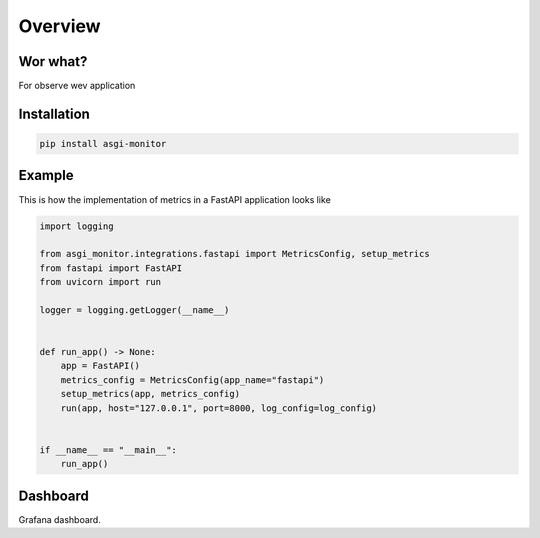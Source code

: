 Overview
********************

Wor what?
==================

For observe wev application

Installation
==================

.. code-block:: text

    pip install asgi-monitor

Example
==================

This is how the implementation of metrics in a FastAPI application looks like

.. code-block:: python

    import logging

    from asgi_monitor.integrations.fastapi import MetricsConfig, setup_metrics
    from fastapi import FastAPI
    from uvicorn import run

    logger = logging.getLogger(__name__)


    def run_app() -> None:
        app = FastAPI()
        metrics_config = MetricsConfig(app_name="fastapi")
        setup_metrics(app, metrics_config)
        run(app, host="127.0.0.1", port=8000, log_config=log_config)


    if __name__ == "__main__":
        run_app()

Dashboard
==================

.. image:: ../images/dashboard.png
   :alt: dashboard

Grafana dashboard.
